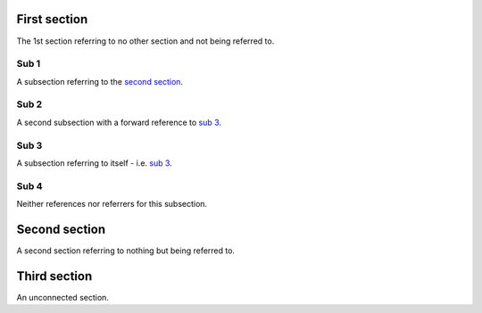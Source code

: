 First section
=============

The 1st section referring to no other section and not being referred
to.

Sub 1
-----

A subsection referring to the `second section`_.

Sub 2
-----

A second subsection with a forward reference to `sub 3`_.

Sub 3
-----

A subsection referring to itself - i.e. `sub 3`_.

Sub 4
-----

Neither references nor referrers for this subsection.

Second section
==============

A second section referring to nothing but being referred to.

Third section
=============

An unconnected section.
